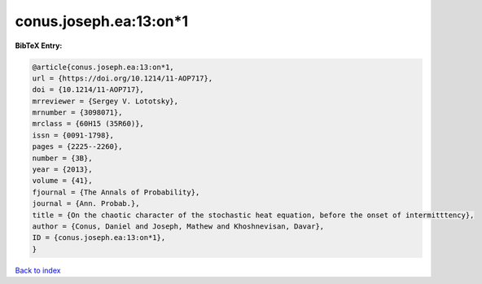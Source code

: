 conus.joseph.ea:13:on*1
=======================

.. :cite:t:`conus.joseph.ea:13:on*1`

.. bibliography:: ../../All.bib

**BibTeX Entry:**

.. code-block:: bibtex

   @article{conus.joseph.ea:13:on*1,
   url = {https://doi.org/10.1214/11-AOP717},
   doi = {10.1214/11-AOP717},
   mrreviewer = {Sergey V. Lototsky},
   mrnumber = {3098071},
   mrclass = {60H15 (35R60)},
   issn = {0091-1798},
   pages = {2225--2260},
   number = {3B},
   year = {2013},
   volume = {41},
   fjournal = {The Annals of Probability},
   journal = {Ann. Probab.},
   title = {On the chaotic character of the stochastic heat equation, before the onset of intermitttency},
   author = {Conus, Daniel and Joseph, Mathew and Khoshnevisan, Davar},
   ID = {conus.joseph.ea:13:on*1},
   }

`Back to index <../index>`_
